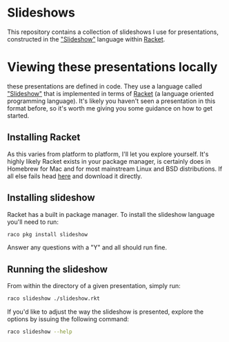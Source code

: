 * Slideshows

This repository contains a collection of slideshows I use for presentations, constructed in the [[https://docs.racket-lang.org/slideshow/index.html]["Slideshow"]] language within [[https://racket-lang.org/][Racket]].

* Viewing these presentations locally

these presentations are defined in code.  They use a language called
[[https://docs.racket-lang.org/slideshow/index.html]["Slideshow"]] that is implemented in terms of [[https://racket-lang.org/][Racket]] (a language
oriented programming language).  It's likely you haven't seen a
presentation in this format before, so it's worth me giving you some
guidance on how to get started.

** Installing Racket

As this varies from platform to platform, I'll let you explore
yourself.  It's highly likely Racket exists in your package manager,
is certainly does in Homebrew for Mac and for most mainstream Linux
and BSD distributions.  If all else fails head [[https://download.racket-lang.org/][here]] and download it
directly.

** Installing slideshow

Racket has a built in package manager.  To install the slideshow language you'll need to run:

#+BEGIN_SRC sh
raco pkg install slideshow
#+END_SRC

Answer any questions with a "Y" and all should run fine.

** Running the slideshow

From within the directory of a given presentation, simply run:

#+BEGIN_SRC sh
raco slideshow ./slideshow.rkt
#+END_SRC

If you'd like to adjust the way the slideshow is presented, explore the options by issuing the following command:

#+BEGIN_SRC sh
raco slideshow --help
#+END_SRC
